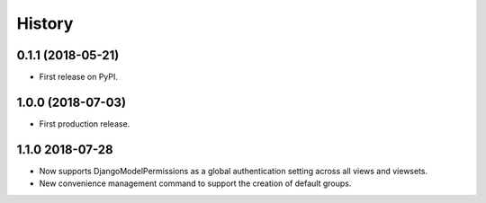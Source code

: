 .. :changelog:

History
-------

0.1.1 (2018-05-21)
++++++++++++++++++

* First release on PyPI.

1.0.0 (2018-07-03)
++++++++++++++++++

* First production release.

1.1.0 2018-07-28
++++++++++++++++
* Now supports DjangoModelPermissions as a global authentication setting
  across all views and viewsets.
* New convenience management command to support the creation of default groups.
